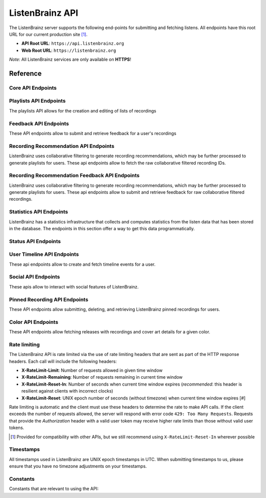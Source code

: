 ListenBrainz API
================

The ListenBrainz server supports the following end-points for submitting and
fetching listens. All endpoints have this root URL for our current production
site [#]_.

- **API Root URL**: ``https://api.listenbrainz.org``

- **Web Root URL**: ``https://listenbrainz.org``

*Note*: All ListenBrainz services are only available on **HTTPS**!

Reference
---------

Core API Endpoints
^^^^^^^^^^^^^^^^^^

.. autoflask:: listenbrainz.webserver:create_app_rtfd()
   :blueprints: api_v1
   :include-empty-docstring:
   :undoc-static:
   :undoc-endpoints: api_v1.latest_import, api_v1.user_feed

.. http:get:: /1/latest-import

  Get the timestamp of the newest listen submitted by a user in previous imports to ListenBrainz.

  In order to get the timestamp for a user, make a GET request to this endpoint. The data returned will
  be JSON of the following format:

  .. code-block:: json

      {
          "musicbrainz_id": "the MusicBrainz ID of the user",
          "latest_import": "the timestamp of the newest listen submitted in previous imports. Defaults to 0"
      }

  :query str user_name: the MusicBrainz ID of the user whose data is needed
  :statuscode 200: Yay, you have data!
  :resheader Content-Type: *application/json*

.. http:post:: /1/latest-import

  Update the timestamp of the newest listen submitted by a user in an import to ListenBrainz.

  In order to update the timestamp of a user, you'll have to provide a user token in the Authorization Header. User tokens can be found on https://listenbrainz.org/profile/.

  The JSON that needs to be posted must contain a field named `ts` in the root with a valid unix timestamp. Example:

  .. code-block:: json

     {
        "ts": 0
     }

  :reqheader Authorization: Token <user token>
  :statuscode 200: latest import timestamp updated
  :statuscode 400: invalid JSON sent, see error message for details.
  :statuscode 401: invalid authorization. See error message for details.

Playlists API Endpoints
^^^^^^^^^^^^^^^^^^^^^^^
The playlists API allows for the creation and editing of lists of recordings

.. autoflask:: listenbrainz.webserver:create_app_rtfd()
   :blueprints: playlist_api_v1
   :include-empty-docstring:
   :undoc-static:

Feedback API Endpoints
^^^^^^^^^^^^^^^^^^^^^^
These API endpoints allow to submit and retrieve feedback for a user's recordings

.. autoflask:: listenbrainz.webserver:create_app_rtfd()
   :blueprints: feedback_api_v1
   :include-empty-docstring:
   :undoc-static:

Recording Recommendation API Endpoints
^^^^^^^^^^^^^^^^^^^^^^^^^^^^^^^^^^^^^^
ListenBrainz uses collaborative filtering to generate recording recommendations,
which may be further processed to generate playlists for users. These api endpoints
allow to fetch the raw collaborative filtered recording IDs.

.. autoflask:: listenbrainz.webserver:create_app_rtfd()
   :blueprints: recommendations_cf_recording_v1
   :include-empty-docstring:
   :undoc-static:

Recording Recommendation Feedback API Endpoints
^^^^^^^^^^^^^^^^^^^^^^^^^^^^^^^^^^^^^^^^^^^^^^^
ListenBrainz uses collaborative filtering to generate recording recommendations,
which may be further processed to generate playlists for users. These api endpoints
allow to submit and retrieve feedback for raw collaborative filtered recordings.

.. autoflask:: listenbrainz.webserver:create_app_rtfd()
   :blueprints: recommendation_feedback_api_v1
   :include-empty-docstring:
   :undoc-static:

Statistics API Endpoints
^^^^^^^^^^^^^^^^^^^^^^^^
ListenBrainz has a statistics infrastructure that collects and computes statistics
from the listen data that has been stored in the database. The endpoints in this section
offer a way to get this data programmatically.

.. autoflask:: listenbrainz.webserver:create_app_rtfd()
   :blueprints: stats_api_v1
   :include-empty-docstring:
   :undoc-static:

Status API Endpoints
^^^^^^^^^^^^^^^^^^^^

.. autoflask:: listenbrainz.webserver:create_app_rtfd()
   :blueprints: status_api_v1
   :include-empty-docstring:
   :undoc-static:

User Timeline API Endpoints
^^^^^^^^^^^^^^^^^^^^^^^^^^^^^^^^^^^^^^^^^^^^^^^
These api endpoints allow to create and fetch timeline events for a user.

.. autoflask:: listenbrainz.webserver:create_app_rtfd()
   :blueprints: user_timeline_event_api_bp

Social API Endpoints
^^^^^^^^^^^^^^^^^^^^
These apis allow to interact with social features of ListenBrainz.

.. autoflask:: listenbrainz.webserver:create_app_rtfd()
   :blueprints: social_api_v1
   :include-empty-docstring:
   :undoc-static:

Pinned Recording API Endpoints
^^^^^^^^^^^^^^^^^^^^^^^^^^^^^^
These API endpoints allow submitting, deleting, and retrieving ListenBrainz pinned recordings for users.

.. autoflask:: listenbrainz.webserver:create_app_rtfd()
   :blueprints: pinned_rec_api_bp_v1
   :include-empty-docstring:
   :undoc-static:

Color API Endpoints
^^^^^^^^^^^^^^^^^^^
These API endpoints allow fetching releases with recordings and cover art details for a given color.

.. autoflask:: listenbrainz.webserver:create_app_rtfd()
   :blueprints: color_api_v1
   :include-empty-docstring:
   :undoc-static:

Rate limiting
^^^^^^^^^^^^^

The ListenBrainz API is rate limited via the use of rate limiting headers that
are sent as part of the HTTP response headers. Each call will include the
following headers:

- **X-RateLimit-Limit**: Number of requests allowed in given time window

- **X-RateLimit-Remaining**: Number of requests remaining in current time
  window

- **X-RateLimit-Reset-In**: Number of seconds when current time window expires
  (*recommended*: this header is resilient against clients with incorrect
  clocks)

- **X-RateLimit-Reset**: UNIX epoch number of seconds (without timezone) when
  current time window expires [#]

Rate limiting is automatic and the client must use these headers to determine
the rate to make API calls. If the client exceeds the number of requests
allowed, the server will respond with error code ``429: Too Many Requests``.
Requests that provide the *Authorization* header with a valid user token may
receive higher rate limits than those without valid user tokens.

.. [#] Provided for compatibility with other APIs, but we still recommend using
   ``X-RateLimit-Reset-In`` wherever possible

Timestamps
^^^^^^^^^^

All timestamps used in ListenBrainz are UNIX epoch timestamps in UTC. When
submitting timestamps to us, please ensure that you have no timezone
adjustments on your timestamps.

Constants
^^^^^^^^^

Constants that are relevant to using the API:

.. autodata:: listenbrainz.webserver.views.api_tools.MAX_LISTEN_SIZE
.. autodata:: listenbrainz.webserver.views.api_tools.MAX_ITEMS_PER_GET
.. autodata:: listenbrainz.webserver.views.api_tools.DEFAULT_ITEMS_PER_GET
.. autodata:: listenbrainz.webserver.views.api_tools.MAX_TAGS_PER_LISTEN
.. autodata:: listenbrainz.webserver.views.api_tools.MAX_TAG_SIZE
